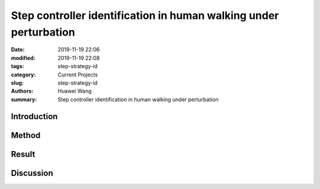 .. _standing_balance:

Step controller identification in human walking under perturbation
##################################################################
:date: 2019-11-19 22:06
:modified: 2019-11-19 22:08
:tags: step-strategy-id
:category: Current Projects
:slug: step-strategy-id
:authors: Huawei Wang
:summary: Step controller identification in human walking under perturbation


Introduction
""""""""""""



Method
""""""



Result
""""""



Discussion
""""""""""


